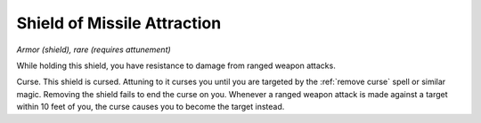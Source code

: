 Shield of Missile Attraction
~~~~~~~~~~~~~~~~~~~~~~~~~~~~


.. https://stackoverflow.com/questions/11984652/bold-italic-in-restructuredtext

.. raw:: html

   <style type="text/css">
     span.bolditalic {
       font-weight: bold;
       font-style: italic;
     }
   </style>

.. role:: bi
   :class: bolditalic


*Armor (shield), rare (requires attunement)*

While holding this shield, you have resistance to damage from ranged
weapon attacks.

:bi:`Curse`. This shield is cursed. Attuning to it curses you until you
are targeted by the :ref:`remove curse` spell or similar magic. Removing the
shield fails to end the curse on you. Whenever a ranged weapon attack is
made against a target within 10 feet of you, the curse causes you to
become the target instead.

